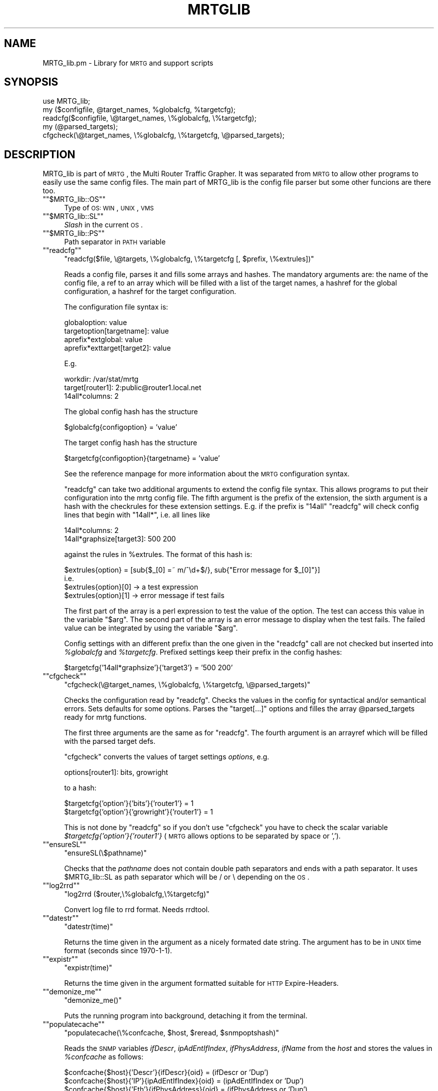 .\" Automatically generated by Pod::Man version 1.15
.\" Sat Jun  2 10:40:38 2001
.\"
.\" Standard preamble:
.\" ======================================================================
.de Sh \" Subsection heading
.br
.if t .Sp
.ne 5
.PP
\fB\\$1\fR
.PP
..
.de Sp \" Vertical space (when we can't use .PP)
.if t .sp .5v
.if n .sp
..
.de Ip \" List item
.br
.ie \\n(.$>=3 .ne \\$3
.el .ne 3
.IP "\\$1" \\$2
..
.de Vb \" Begin verbatim text
.ft CW
.nf
.ne \\$1
..
.de Ve \" End verbatim text
.ft R

.fi
..
.\" Set up some character translations and predefined strings.  \*(-- will
.\" give an unbreakable dash, \*(PI will give pi, \*(L" will give a left
.\" double quote, and \*(R" will give a right double quote.  | will give a
.\" real vertical bar.  \*(C+ will give a nicer C++.  Capital omega is used
.\" to do unbreakable dashes and therefore won't be available.  \*(C` and
.\" \*(C' expand to `' in nroff, nothing in troff, for use with C<>
.tr \(*W-|\(bv\*(Tr
.ds C+ C\v'-.1v'\h'-1p'\s-2+\h'-1p'+\s0\v'.1v'\h'-1p'
.ie n \{\
.    ds -- \(*W-
.    ds PI pi
.    if (\n(.H=4u)&(1m=24u) .ds -- \(*W\h'-12u'\(*W\h'-12u'-\" diablo 10 pitch
.    if (\n(.H=4u)&(1m=20u) .ds -- \(*W\h'-12u'\(*W\h'-8u'-\"  diablo 12 pitch
.    ds L" ""
.    ds R" ""
.    ds C` ""
.    ds C' ""
'br\}
.el\{\
.    ds -- \|\(em\|
.    ds PI \(*p
.    ds L" ``
.    ds R" ''
'br\}
.\"
.\" If the F register is turned on, we'll generate index entries on stderr
.\" for titles (.TH), headers (.SH), subsections (.Sh), items (.Ip), and
.\" index entries marked with X<> in POD.  Of course, you'll have to process
.\" the output yourself in some meaningful fashion.
.if \nF \{\
.    de IX
.    tm Index:\\$1\t\\n%\t"\\$2"
..
.    nr % 0
.    rr F
.\}
.\"
.\" For nroff, turn off justification.  Always turn off hyphenation; it
.\" makes way too many mistakes in technical documents.
.hy 0
.if n .na
.\"
.\" Accent mark definitions (@(#)ms.acc 1.5 88/02/08 SMI; from UCB 4.2).
.\" Fear.  Run.  Save yourself.  No user-serviceable parts.
.bd B 3
.    \" fudge factors for nroff and troff
.if n \{\
.    ds #H 0
.    ds #V .8m
.    ds #F .3m
.    ds #[ \f1
.    ds #] \fP
.\}
.if t \{\
.    ds #H ((1u-(\\\\n(.fu%2u))*.13m)
.    ds #V .6m
.    ds #F 0
.    ds #[ \&
.    ds #] \&
.\}
.    \" simple accents for nroff and troff
.if n \{\
.    ds ' \&
.    ds ` \&
.    ds ^ \&
.    ds , \&
.    ds ~ ~
.    ds /
.\}
.if t \{\
.    ds ' \\k:\h'-(\\n(.wu*8/10-\*(#H)'\'\h"|\\n:u"
.    ds ` \\k:\h'-(\\n(.wu*8/10-\*(#H)'\`\h'|\\n:u'
.    ds ^ \\k:\h'-(\\n(.wu*10/11-\*(#H)'^\h'|\\n:u'
.    ds , \\k:\h'-(\\n(.wu*8/10)',\h'|\\n:u'
.    ds ~ \\k:\h'-(\\n(.wu-\*(#H-.1m)'~\h'|\\n:u'
.    ds / \\k:\h'-(\\n(.wu*8/10-\*(#H)'\z\(sl\h'|\\n:u'
.\}
.    \" troff and (daisy-wheel) nroff accents
.ds : \\k:\h'-(\\n(.wu*8/10-\*(#H+.1m+\*(#F)'\v'-\*(#V'\z.\h'.2m+\*(#F'.\h'|\\n:u'\v'\*(#V'
.ds 8 \h'\*(#H'\(*b\h'-\*(#H'
.ds o \\k:\h'-(\\n(.wu+\w'\(de'u-\*(#H)/2u'\v'-.3n'\*(#[\z\(de\v'.3n'\h'|\\n:u'\*(#]
.ds d- \h'\*(#H'\(pd\h'-\w'~'u'\v'-.25m'\f2\(hy\fP\v'.25m'\h'-\*(#H'
.ds D- D\\k:\h'-\w'D'u'\v'-.11m'\z\(hy\v'.11m'\h'|\\n:u'
.ds th \*(#[\v'.3m'\s+1I\s-1\v'-.3m'\h'-(\w'I'u*2/3)'\s-1o\s+1\*(#]
.ds Th \*(#[\s+2I\s-2\h'-\w'I'u*3/5'\v'-.3m'o\v'.3m'\*(#]
.ds ae a\h'-(\w'a'u*4/10)'e
.ds Ae A\h'-(\w'A'u*4/10)'E
.    \" corrections for vroff
.if v .ds ~ \\k:\h'-(\\n(.wu*9/10-\*(#H)'\s-2\u~\d\s+2\h'|\\n:u'
.if v .ds ^ \\k:\h'-(\\n(.wu*10/11-\*(#H)'\v'-.4m'^\v'.4m'\h'|\\n:u'
.    \" for low resolution devices (crt and lpr)
.if \n(.H>23 .if \n(.V>19 \
\{\
.    ds : e
.    ds 8 ss
.    ds o a
.    ds d- d\h'-1'\(ga
.    ds D- D\h'-1'\(hy
.    ds th \o'bp'
.    ds Th \o'LP'
.    ds ae ae
.    ds Ae AE
.\}
.rm #[ #] #H #V #F C
.\" ======================================================================
.\"
.IX Title "MRTGLIB 1"
.TH MRTGLIB 1 "2.9.14" "2001-06-02" "mrtg"
.UC
.SH "NAME"
MRTG_lib.pm \- Library for \s-1MRTG\s0 and support scripts
.SH "SYNOPSIS"
.IX Header "SYNOPSIS"
.Vb 5
\& use MRTG_lib;
\& my ($configfile, @target_names, %globalcfg, %targetcfg);
\& readcfg($configfile, \e@target_names, \e%globalcfg, \e%targetcfg);
\& my (@parsed_targets);
\& cfgcheck(\e@target_names, \e%globalcfg, \e%targetcfg, \e@parsed_targets);
.Ve
.SH "DESCRIPTION"
.IX Header "DESCRIPTION"
MRTG_lib is part of \s-1MRTG\s0, the Multi Router Traffic Grapher. It was separated
from \s-1MRTG\s0 to allow other programs to easily use the same config files. The
main part of MRTG_lib is the config file parser but some other funcions are
there too.
.if n .Ip "\f(CW""""$MRTG_lib::OS""""\fR" 4
.el .Ip "\f(CW$MRTG_lib::OS\fR" 4
.IX Item "$MRTG_lib::OS"
Type of \s-1OS:\s0 \s-1WIN\s0, \s-1UNIX\s0, \s-1VMS\s0
.if n .Ip "\f(CW""""$MRTG_lib::SL""""\fR" 4
.el .Ip "\f(CW$MRTG_lib::SL\fR" 4
.IX Item "$MRTG_lib::SL"
\&\fISlash\fR in the current \s-1OS\s0.
.if n .Ip "\f(CW""""$MRTG_lib::PS""""\fR" 4
.el .Ip "\f(CW$MRTG_lib::PS\fR" 4
.IX Item "$MRTG_lib::PS"
Path separator in \s-1PATH\s0 variable
.if n .Ip "\f(CW""""readcfg""""\fR" 4
.el .Ip "\f(CWreadcfg\fR" 4
.IX Item "readcfg"
\&\f(CW\*(C`readcfg($file, \e@targets, \e%globalcfg, \e%targetcfg [, $prefix, \e%extrules])\*(C'\fR
.Sp
Reads a config file, parses it and fills some arrays and hashes. The
mandatory arguments are: the name of the config file, a ref to an array which
will be filled with a list of the target names, a hashref for the global
configuration, a hashref for the target configuration.
.Sp
The configuration file syntax is:
.Sp
.Vb 4
\& globaloption: value
\& targetoption[targetname]: value
\& aprefix*extglobal: value
\& aprefix*exttarget[target2]: value
.Ve
E.g.
.Sp
.Vb 3
\& workdir: /var/stat/mrtg
\& target[router1]: 2:public@router1.local.net
\& 14all*columns: 2
.Ve
The global config hash has the structure
.Sp
.Vb 1
\& $globalcfg{configoption} = 'value'
.Ve
The target config hash has the structure
.Sp
.Vb 1
\& $targetcfg{configoption}{targetname} = 'value'
.Ve
See the reference manpage for more information about the \s-1MRTG\s0 configuration syntax.
.Sp
\&\f(CW\*(C`readcfg\*(C'\fR can take two additional arguments to extend the config file
syntax. This allows programs to put their configuration into the mrtg config
file. The fifth argument is the prefix of the extension, the sixth argument
is a hash with the checkrules for these extension settings. E.g. if the
prefix is \*(L"14all\*(R" \f(CW\*(C`readcfg\*(C'\fR will check config lines that begin with
\&\*(L"14all*\*(R", i.e. all lines like
.Sp
.Vb 2
\& 14all*columns: 2
\& 14all*graphsize[target3]: 500 200
.Ve
against the rules in \f(CW%extrules\fR. The format of this hash is:
.Sp
.Vb 4
\& $extrules{option} = [sub{$_[0] =~ m/^\ed+$/}, sub{"Error message for $_[0]"}]
\&     i.e.
\& $extrules{option}[0] -> a test expression
\& $extrules{option}[1] -> error message if test fails
.Ve
The first part of the array is a perl expression to test the value of the
option. The test can access this value in the variable \*(L"$arg\*(R". The second
part of the array is an error message to display when the test fails. The
failed value can be integrated by using the variable \*(L"$arg\*(R".
.Sp
Config settings with an different prefix than the one given in the \f(CW\*(C`readcfg\*(C'\fR
call are not checked but inserted into \fI%globalcfg\fR and \fI%targetcfg\fR.
Prefixed settings keep their prefix in the config hashes:
.Sp
.Vb 1
\& $targetcfg{'14all*graphsize'}{'target3'} = '500 200'
.Ve
.if n .Ip "\f(CW""""cfgcheck""""\fR" 4
.el .Ip "\f(CWcfgcheck\fR" 4
.IX Item "cfgcheck"
\&\f(CW\*(C`cfgcheck(\e@target_names, \e%globalcfg, \e%targetcfg, \e@parsed_targets)\*(C'\fR
.Sp
Checks the configuration read by \f(CW\*(C`readcfg\*(C'\fR. Checks the values in the config
for syntactical and/or semantical errors. Sets defaults for some options.
Parses the \*(L"target[...]\*(R" options and filles the array \f(CW@parsed_targets\fR ready
for mrtg functions.
.Sp
The first three arguments are the same as for \f(CW\*(C`readcfg\*(C'\fR. The fourth argument
is an arrayref which will be filled with the parsed target defs.
.Sp
\&\f(CW\*(C`cfgcheck\*(C'\fR converts the values of target settings \fIoptions\fR, e.g.
.Sp
.Vb 1
\& options[router1]: bits, growright
.Ve
to a hash:
.Sp
.Vb 2
\& $targetcfg{'option'}{'bits'}{'router1'} = 1
\& $targetcfg{'option'}{'growright'}{'router1'} = 1
.Ve
This is not done by \f(CW\*(C`readcfg\*(C'\fR so if you don't use \f(CW\*(C`cfgcheck\*(C'\fR you have to
check the scalar variable \fI$targetcfg{'option'}{'router1'}\fR (\s-1MRTG\s0 allows
options to be separated by space or ',').
.if n .Ip "\f(CW""""ensureSL""""\fR" 4
.el .Ip "\f(CWensureSL\fR" 4
.IX Item "ensureSL"
\&\f(CW\*(C`ensureSL(\e$pathname)\*(C'\fR
.Sp
Checks that the \fIpathname\fR does not contain double path separators and ends
with a path separator. It uses \f(CW$MRTG_lib::SL\fR as path separator which will be /
or \e depending on the \s-1OS\s0.
.if n .Ip "\f(CW""""log2rrd""""\fR" 4
.el .Ip "\f(CWlog2rrd\fR" 4
.IX Item "log2rrd"
\&\f(CW\*(C`log2rrd ($router,\e%globalcfg,\e%targetcfg)\*(C'\fR
.Sp
Convert log file to rrd format. Needs rrdtool.
.if n .Ip "\f(CW""""datestr""""\fR" 4
.el .Ip "\f(CWdatestr\fR" 4
.IX Item "datestr"
\&\f(CW\*(C`datestr(time)\*(C'\fR
.Sp
Returns the time given in the argument as a nicely formated date string.
The argument has to be in \s-1UNIX\s0 time format (seconds since 1970\-1\-1).
.if n .Ip "\f(CW""""expistr""""\fR" 4
.el .Ip "\f(CWexpistr\fR" 4
.IX Item "expistr"
\&\f(CW\*(C`expistr(time)\*(C'\fR
.Sp
Returns the time given in the argument formatted suitable for \s-1HTTP\s0
Expire-Headers.
.if n .Ip "\f(CW""""demonize_me""""\fR" 4
.el .Ip "\f(CWdemonize_me\fR" 4
.IX Item "demonize_me"
\&\f(CW\*(C`demonize_me()\*(C'\fR
.Sp
Puts the running program into background, detaching it from the terminal.
.if n .Ip "\f(CW""""populatecache""""\fR" 4
.el .Ip "\f(CWpopulatecache\fR" 4
.IX Item "populatecache"
\&\f(CW\*(C`populatecache(\e%confcache, $host, $reread, $snmpoptshash)\*(C'\fR
.Sp
Reads the \s-1SNMP\s0 variables \fIifDescr\fR, \fIipAdEntIfIndex\fR, \fIifPhysAddress\fR, \fIifName\fR from
the \fIhost\fR and stores the values in \fI%confcache\fR as follows:
.Sp
.Vb 5
\& $confcache{$host}{'Descr'}{ifDescr}{oid} = (ifDescr or 'Dup')
\& $confcache{$host}{'IP'}{ipAdEntIfIndex}{oid} = (ipAdEntIfIndex or 'Dup')
\& $confcache{$host}{'Eth'}{ifPhysAddress}{oid} = (ifPhysAddress or 'Dup')
\& $confcache{$host}{'Name'}{ifName}{oid} = (ifName or 'Dup')
\& $confcache{$host}{'Type'}{ifType}{oid} = (ifType or 'Dup')
.Ve
The value (at the right side of =) is 'Dup' if a value was retrieved
muliple times, the retrieved value else.
.if n .Ip "\f(CW""""readconfcache""""\fR" 4
.el .Ip "\f(CWreadconfcache\fR" 4
.IX Item "readconfcache"
\&\f(CW\*(C`my $confcache = readconfcache($file)\*(C'\fR
.Sp
Preload the confcache from a file.
.if n .Ip "\f(CW""""writeconfcache""""\fR" 4
.el .Ip "\f(CWwriteconfcache\fR" 4
.IX Item "writeconfcache"
\&\f(CW\*(C`writeconfcache($confcache,$file)\*(C'\fR
.Sp
Store the current confcache into a file.
.if n .Ip "\f(CW""""debug""""\fR" 4
.el .Ip "\f(CWdebug\fR" 4
.IX Item "debug"
\&\f(CW\*(C`debug($type, $message)\*(C'\fR
.Sp
Prints the \fImessage\fR on \s-1STDERR\s0 if debugging is enabled for type \fItype\fR.
A debug type is enabled if \fItype\fR is in array \f(CW@main::DEBUG\fR.
.SH "AUTHORS"
.IX Header "AUTHORS"
Tobias Oetiker <tobi@oetiker.ch>, Dave Rand <dlr@bungi.com>
and other contributors, mentioned in the file \f(CW\*(C`CHANGES\*(C'\fR
.PP
Documentation by Rainer Bawidamann <Rainer.Bawidamann@rz.uni-ulm.de>
.SH "LICENSE"
.IX Header "LICENSE"
\&\s-1GNU\s0 General Public License
.SH "COPYRIGHT"
.IX Header "COPYRIGHT"
MRTG_lib is  Copyright 2000 by Tobias Oetiker <tobi@oetiker.ch>
and Dave Rand <dlr@bungi.com>.
